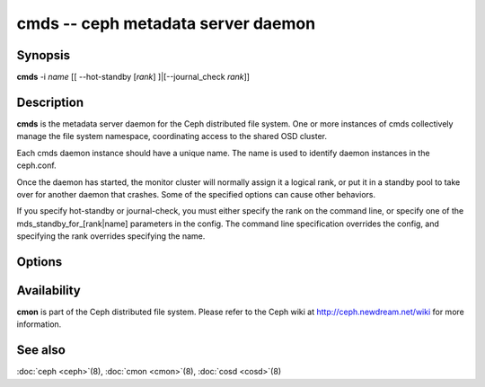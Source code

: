 =====================================
 cmds -- ceph metadata server daemon
=====================================

.. program:: cmds

Synopsis
========

| **cmds** -i *name* [[ --hot-standby [*rank*] ]|[--journal_check *rank*]]


Description
===========

**cmds** is the metadata server daemon for the Ceph distributed file
system. One or more instances of cmds collectively manage the file
system namespace, coordinating access to the shared OSD cluster.

Each cmds daemon instance should have a unique name. The name is used
to identify daemon instances in the ceph.conf.

Once the daemon has started, the monitor cluster will normally assign
it a logical rank, or put it in a standby pool to take over for
another daemon that crashes. Some of the specified options can cause
other behaviors.

If you specify hot-standby or journal-check, you must either specify
the rank on the command line, or specify one of the
mds_standby_for_[rank|name] parameters in the config.  The command
line specification overrides the config, and specifying the rank
overrides specifying the name.


Options
=======

.. option:: -f, --foreground

   Foreground: do not daemonize after startup (run in foreground). Do
   not generate a pid file. Useful when run via :doc:`crun
   <crun>`\(8).

.. option:: -d

   Debug mode: like ``-f``, but also send all log output to stderr.

.. option:: -c ceph.conf, --conf=ceph.conf

   Use *ceph.conf* configuration file instead of the default
   ``/etc/ceph/ceph.conf`` to determine monitor addresses during
   startup.

.. option:: -m monaddress[:port]

   Connect to specified monitor (instead of looking through
   ``ceph.conf``).


Availability
============

**cmon** is part of the Ceph distributed file system. Please refer to the Ceph wiki at
http://ceph.newdream.net/wiki for more information.


See also
========

:doc:`ceph <ceph>`\(8),
:doc:`cmon <cmon>`\(8),
:doc:`cosd <cosd>`\(8)
